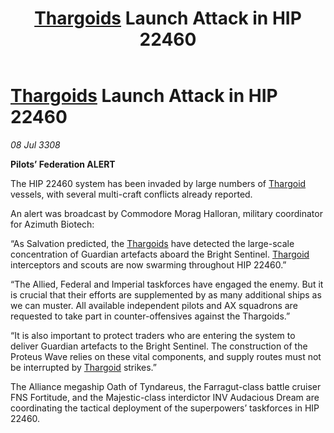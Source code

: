 :PROPERTIES:
:ID:       a687e3e4-ce47-48d8-a0e7-53ea1029d306
:END:
#+title: [[id:09343513-2893-458e-a689-5865fdc32e0a][Thargoids]] Launch Attack in HIP 22460
#+filetags: :galnet:

* [[id:09343513-2893-458e-a689-5865fdc32e0a][Thargoids]] Launch Attack in HIP 22460

/08 Jul 3308/

*Pilots’ Federation ALERT* 

The HIP 22460 system has been invaded by large numbers of [[id:09343513-2893-458e-a689-5865fdc32e0a][Thargoid]] vessels, with several multi-craft conflicts already reported. 

An alert was broadcast by Commodore Morag Halloran, military coordinator for Azimuth Biotech: 

“As Salvation predicted, the [[id:09343513-2893-458e-a689-5865fdc32e0a][Thargoids]] have detected the large-scale concentration of Guardian artefacts aboard the Bright Sentinel. [[id:09343513-2893-458e-a689-5865fdc32e0a][Thargoid]] interceptors and scouts are now swarming throughout HIP 22460.” 

“The Allied, Federal and Imperial taskforces have engaged the enemy. But it is crucial that their efforts are supplemented by as many additional ships as we can muster. All available independent pilots and AX squadrons are requested to take part in counter-offensives against the Thargoids.” 

“It is also important to protect traders who are entering the system to deliver Guardian artefacts to the Bright Sentinel. The construction of the Proteus Wave relies on these vital components, and supply routes must not be interrupted by [[id:09343513-2893-458e-a689-5865fdc32e0a][Thargoid]] strikes.” 

The Alliance megaship Oath of Tyndareus, the Farragut-class battle cruiser FNS Fortitude, and the Majestic-class interdictor INV Audacious Dream are coordinating the tactical deployment of the superpowers’ taskforces in HIP 22460.
